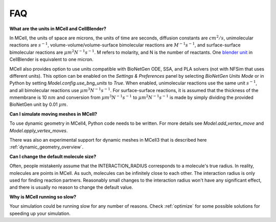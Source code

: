 .. _faq:

FAQ
---

**What are the units in MCell and CellBlender?**

In MCell, the units of space are microns, the units of time are seconds,
diffusion constants are :math:`cm^2/s`, unimolecular reactions are
:math:`s^{-1}`, volume-volume/volume-surface bimolecular reactions are
:math:`M^{-1}s^{-1}`, and surface-surface bimolecular reactions are
:math:`{\mu}m^2N^{-1}s^{-1}`. M refers to molarity, and N is the number of
reactants. One `blender unit`_ in CellBlender is equivalent to one micron.

MCell also provides option to use units compatible with BioNetGen ODE, SSA, and PLA 
solvers (not with NFSim that uses different units).
This option can be enabled on the *Settings & Preferences* panel 
by selecting *BioNetGen Units Mode* or in Python by setting *Model.config.use_bng_units*
to *True*.
When enabled, unimolecular reactions use the same unit 
:math:`s^{-1}`, and all bimolecular reactions use :math:`{\mu}m^3N^{-1}s^{-1}`.
For surface-surface reactions, it is assumed that the thickness of the mmembrane is 10 :math:`nm`
and conversion from :math:`{\mu}m^3N^{-1}s^{-1}` to :math:`{\mu}m^2N^{-1}s^{-1}` is made by 
simply dividing the provided BioNetGen unit by 0.01 :math:`{\mu}m`.


.. _blender unit: http://wiki.blender.org/index.php/User:Rayek/Doc:2.6/Manual/Interface/Units

**Can I simulate moving meshes in MCell?**

To use dynamic geometry in MCell4, Python code needs to be written.
For more details see *Model.add_vertex_move* and *Model.apply_vertex_moves*.

There was also an experimental support for dynamic meshes in MCell3 that is described here
:ref:`dynamic_geometry_overview`.

**Can I change the default molecule size?**

Often, people mistakenly assume that the INTERACTION_RADIUS corresponds to a
molecule's true radius. In reality, molecules are points in MCell. As such,
molecules can be infinitely close to each other. The interaction radius is only
used for finding reaction partners. Reasonably small changes to the interaction
radius won't have any significant effect, and there is usually no reason to
change the default value.

**Why is MCell running so slow?**

Your simulation could be running slow for any number of reasons. Check
:ref:`optimize` for some possible solutions for speeding up your simulation.
